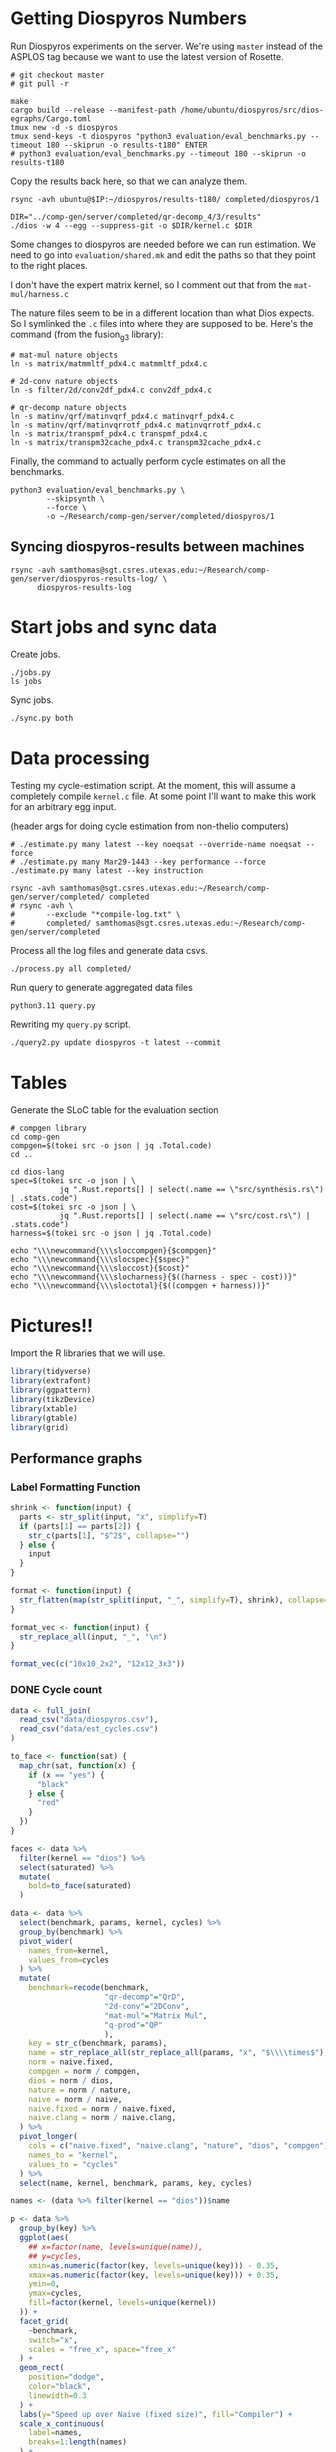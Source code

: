 * Getting Diospyros Numbers

Run Diospyros experiments on the server. We're using =master= instead of the ASPLOS tag because we want to use the latest version of Rosette.

#+begin_src async-shell :dir (ec2/tramp "exp" "diospyros") :results none :name dios
# git checkout master
# git pull -r

make
cargo build --release --manifest-path /home/ubuntu/diospyros/src/dios-egraphs/Cargo.toml
tmux new -d -s diospyros
tmux send-keys -t diospyros "python3 evaluation/eval_benchmarks.py --timeout 180 --skiprun -o results-t180" ENTER
# python3 evaluation/eval_benchmarks.py --timeout 180 --skiprun -o results-t180
#+end_src

Copy the results back here, so that we can analyze them.

#+begin_src async-shell :dir (sgt/dir "server") :var IP=(ec2/get-ip "exp") :results none :name dios
rsync -avh ubuntu@$IP:~/diospyros/results-t180/ completed/diospyros/1
#+end_src

#+header: :dir (ec2/tramp "exp" "custom-diospyros")
#+begin_src async-shell :results none :name dios
DIR="../comp-gen/server/completed/qr-decomp_4/3/results"
./dios -w 4 --egg --suppress-git -o $DIR/kernel.c $DIR
#+end_src

Some changes to diospyros are needed before we can run estimation. We need to go into =evaluation/shared.mk= and edit the paths so that they point to the right places.

I don't have the expert matrix kernel, so I comment out that from the =mat-mul/harness.c=

The nature files seem to be in a different location than what Dios expects. So I symlinked the =.c= files into where they are supposed to be. Here's the command (from the fusion_g3 library):

#+begin_src async-shell :name dios :dir ~/Research/xtensa/fusiong3_library
# mat-mul nature objects
ln -s matrix/matmmltf_pdx4.c matmmltf_pdx4.c

# 2d-conv nature objects
ln -s filter/2d/conv2df_pdx4.c conv2df_pdx4.c

# qr-decomp nature objects
ln -s matinv/qrf/matinvqrf_pdx4.c matinvqrf_pdx4.c
ln -s matinv/qrf/matinvqrrotf_pdx4.c matinvqrrotf_pdx4.c
ln -s matrix/transpmf_pdx4.c transpmf_pdx4.c
ln -s matrix/transpm32cache_pdx4.c transpm32cache_pdx4.c
#+end_src

Finally, the command to actually perform cycle estimates on all the benchmarks.

#+header: :dir (sgt/dir ".." "cucapra-diospyros")
#+begin_src async-shell :name dios :results none
python3 evaluation/eval_benchmarks.py \
        --skipsynth \
        --force \
        -o ~/Research/comp-gen/server/completed/diospyros/1
#+end_src

** Syncing diospyros-results between machines

#+begin_src async-shell :name dios :dir (sgt/dir "server") :results none
rsync -avh samthomas@sgt.csres.utexas.edu:~/Research/comp-gen/server/diospyros-results-log/ \
      diospyros-results-log
#+end_src

* Start jobs and sync data

Create jobs.

#+begin_src async-shell :dir (sgt/dir "server") :results none :name sync
./jobs.py
ls jobs
#+end_src

Sync jobs.

#+begin_src async-shell :dir (sgt/dir "server") :results none :name sync
./sync.py both
#+end_src

* Data processing
:PROPERTIES:
:header-args:async-shell: :dir (sgt/dir "server") :results none
:END:

Testing my cycle-estimation script. At the moment, this will assume a completely compile =kernel.c= file. At some point I'll want to make this work for an arbitrary egg input.

(header args for doing cycle estimation from non-thelio computers)

#+header: :dir (sgt/dir "server")
#+begin_src async-shell :name estimation
# ./estimate.py many latest --key noeqsat --override-name noeqsat --force
# ./estimate.py many Mar29-1443 --key performance --force
./estimate.py many latest --key instruction
#+end_src

#+begin_src async-shell :name sync
rsync -avh samthomas@sgt.csres.utexas.edu:~/Research/comp-gen/server/completed/ completed
# rsync -avh \
#       --exclude "*compile-log.txt" \
#       completed/ samthomas@sgt.csres.utexas.edu:~/Research/comp-gen/server/completed
#+end_src

Process all the log files and generate data csvs.

#+begin_src async-shell :name processed
./process.py all completed/
#+end_src

Run query to generate aggregated data files

#+begin_src async-shell :name query
python3.11 query.py
#+end_src

Rewriting my =query.py= script.

#+begin_src async-shell :name query
./query2.py update diospyros -t latest --commit
#+end_src

* Tables

Generate the SLoC table for the evaluation section

#+begin_src async-shell :dir (sgt/dir) :results none :ansi t
# compgen library
cd comp-gen
compgen=$(tokei src -o json | jq .Total.code)
cd ..

cd dios-lang
spec=$(tokei src -o json | \
           jq ".Rust.reports[] | select(.name == \"src/synthesis.rs\") | .stats.code")
cost=$(tokei src -o json | \
           jq ".Rust.reports[] | select(.name == \"src/cost.rs\") | .stats.code")
harness=$(tokei src -o json | jq .Total.code)

echo "\\\newcommand{\\\sloccompgen}{$compgen}"
echo "\\\newcommand{\\\slocspec}{$spec}"
echo "\\\newcommand{\\\sloccost}{$cost}"
echo "\\\newcommand{\\\slocharness}{$((harness - spec - cost))}"
echo "\\\newcommand{\\\sloctotal}{$((compgen + harness))}"
#+end_src

* Pictures!!
:PROPERTIES:
:header-args:R: :session cycest :colnames yes
:END:

Import the R libraries that we will use.

#+begin_src R :results none
library(tidyverse)
library(extrafont)
library(ggpattern)
library(tikzDevice)
library(xtable)
library(gtable)
library(grid)
#+end_src

** Performance graphs

*** Label Formatting Function

#+begin_src R
shrink <- function(input) {
  parts <- str_split(input, "x", simplify=T)
  if (parts[1] == parts[2]) {
    str_c(parts[1], "$^2$", collapse="")
  } else {
    input
  }
}

format <- function(input) {
  str_flatten(map(str_split(input, "_", simplify=T), shrink), collapse="\n")
}

format_vec <- function(input) {
  str_replace_all(input, "_", "\n")
}

format_vec(c("10x10_2x2", "12x12_3x3"))
#+end_src

#+RESULTS:
|     x |
|-------|
| 10x10 |
|   2x2 |
| 12x12 |
|   3x3 |

*** DONE Cycle count
CLOSED: [2023-03-29 Wed 10:03]
:LOGBOOK:
- State "DONE"       from "WAITING"    [2023-03-29 Wed 10:03]
:END:

#+header: :width 650 :height 300

#+header: :width 6.85 :height 2.85
#+begin_src R :results graphics output file :file cycles-performance.tikz
data <- full_join(
  read_csv("data/diospyros.csv"),
  read_csv("data/est_cycles.csv")
)

to_face <- function(sat) {
  map_chr(sat, function(x) {
    if (x == "yes") {
      "black"
    } else {
      "red"
    }  
  })
}

faces <- data %>%
  filter(kernel == "dios") %>%
  select(saturated) %>%
  mutate(
    bold=to_face(saturated)
  )

data <- data %>%
  select(benchmark, params, kernel, cycles) %>%
  group_by(benchmark) %>%
  pivot_wider(
    names_from=kernel,
    values_from=cycles
  ) %>%
  mutate(
    benchmark=recode(benchmark,
                     "qr-decomp"="QrD",
                     "2d-conv"="2DConv",
                     "mat-mul"="Matrix Mul",
                     "q-prod"="QP"
                     ),
    key = str_c(benchmark, params),
    name = str_replace_all(str_replace_all(params, "x", "$\\\\times$"), "_", "\n"),
    norm = naive.fixed,
    compgen = norm / compgen,
    dios = norm / dios,
    nature = norm / nature,
    naive = norm / naive,
    naive.fixed = norm / naive.fixed,
    naive.clang = norm / naive.clang,
  ) %>%
  pivot_longer(
    cols = c("naive.fixed", "naive.clang", "nature", "dios", "compgen"),
    names_to = "kernel",
    values_to = "cycles"
  ) %>%
  select(name, kernel, benchmark, params, key, cycles)

names <- (data %>% filter(kernel == "dios"))$name

p <- data %>%
  group_by(key) %>%
  ggplot(aes(
    ## x=factor(name, levels=unique(name)),
    ## y=cycles,
    xmin=as.numeric(factor(key, levels=unique(key))) - 0.35,
    xmax=as.numeric(factor(key, levels=unique(key))) + 0.35,
    ymin=0,
    ymax=cycles,
    fill=factor(kernel, levels=unique(kernel))
  )) +
  facet_grid(
    ~benchmark,
    switch="x",
    scales = "free_x", space="free_x"
  ) +
  geom_rect(
    position="dodge",
    color="black",
    linewidth=0.3
  ) +
  labs(y="Speed up over Naive (fixed size)", fill="Compiler") +
  scale_x_continuous(
    label=names,
    breaks=1:length(names)
  ) +
  scale_y_continuous(
    trans="log2",
    breaks=c(1, 4, 16),
    labels=c("1$\\times$", "4$\\times$", "16$\\times$"),
  ) +
  scale_fill_brewer(
    palette = "Paired",
    labels=c(
      "Naive",
      "Naive (vectorized)",
      "Nature",
      "Diospyros",
      "Isaria"
    )
  ) +
  theme_classic() +
  theme(
    axis.title.x = element_blank(),
    axis.title.y = element_text(size=8, face="bold"),

    axis.text.x = element_text(size=5, color="black"),
    axis.text.y = element_text(size=8, color="black"),

    legend.position = "top",
    legend.background = element_blank(),
    legend.text = element_text(size=7, face="bold"),
    legend.title = element_blank(),
    legend.key.size = unit(0.75, "lines"),
    legend.box.spacing = unit(0, "lines"), 
    legend.margin = margin(0, 0, 2, 0),

    panel.background = element_blank(),
    panel.spacing.x = unit(1, "lines"),

    plot.margin = margin(0, 0, 0, 0),

    strip.placement = "outside",
    strip.background = element_blank()
  )

pb <- ggplot_build(p)
pg <- ggplot_gtable(pb)

data2npc <- function(x, panel = 1L, axis = "x") {
  range <- pb$layout$panel_params[[panel]][[paste0(axis,".range")]]
  scales::rescale(c(range, x), c(0,1))[-c(1,2)]
}

major_grid <- sapply(c(-1, 0, 1, 2, 3, 4, 5), data2npc, axis="y")

pg <- gtable_add_grob(
  pg,
  segmentsGrob(x0=0, x1=2, y0=major_grid, y1=major_grid,
               gp=gpar(col=c("gray", "black", "gray", "gray", "gray", "gray", "gray"),
                       lwd=c(0.9, 1, 0.9, 0.9, 0.9, 0.9, 0.9))),
  t=7, b=9,
  l=5, r=11,
  z=0
)

grid.newpage()
grid.draw(pg)
#+end_src

#+RESULTS:
[[file:cycles-performance.tikz]]

#+begin_src R :session cycest
data <- full_join(full_join(
  read_csv("data/stock_cycles.csv"),
  read_csv("data/est_cycles.csv")
  %>% filter(timeout == "180")
  %>% filter(params != "18x18_2x2")
  %>% filter(params != "18x18_3x3")
  %>% filter(params != "18x18_4x4")
  %>% filter(params != "18x18_18x18")
  %>% filter(params != "20x20_20x20")
), read_csv("data/noeqsat.csv"))

data %>% filter(kernel == "nature" | kernel == "compgen") %>%
  select(kernel, benchmark, params, cycles) %>%
  pivot_wider(
    names_from=kernel,
    values_from=cycles
  ) %>%
  mutate(
    speedup=nature / compgen 
  ) %>% summarise(mean = mean(speedup, na.rm = T), n = n())
#+end_src

#+RESULTS:
|             mean |  n |
|------------------+----|
| 3.27463214032345 | 21 |

*** DONE Compilation time
CLOSED: [2023-04-16 Sun 10:04]
:LOGBOOK:
- State "DONE"       from "NEXT"       [2023-04-16 Sun 10:04]
:END:

#+header: :width 13 :height 5  :file compile-times.svg

#+header: :width 3 :height 2 :file compile-times.tikz
#+begin_src R :results graphics file
data <- full_join(
  read_csv("data/diospyros.csv") %>% mutate(compile_time=eqsat_time),
  read_csv("data/est_cycles.csv")
)

# fix the order of params cat var
## data$params <- factor(data$params, levels=unique(data$params))

data <- data %>%
  ##  %>%
  ## filter(greedy == "True") %>%
  ## filter(benchmark == "2d-conv" | benchmark == "mat-mul") %>%
  select(benchmark, params, kernel, compile_time) %>%
  pivot_wider(
    names_from=kernel,
    values_from=compile_time
  ) %>%
  group_by(benchmark) %>%
  mutate(
    benchmark=recode(benchmark,
                     "2d-conv"="2DConv",
                     "mat-mul"="Matrix Mul",
                     "qr-decomp"="QrD",
                     "q-prod"="QP"),
    ## name=str_replace_all(params, "_", "\n")
    ## name=if_else(str_detect(params, "x"), row_number(), params),
    name=row_number()
  ) %>%
  print(n=100) %>%
  pivot_longer(
    cols = c("dios", "compgen"),
    names_to = "kernel",
    values_to = "compile_time"
  )

p <- data %>%
  ggplot(aes(
    x=factor(name, levels=unique(name)),
    y=compile_time,
    fill=factor(kernel, levels=unique(kernel))
  )) +
  facet_grid(
    ~benchmark,
    switch="x",
    scales = "free_x", space="free_x"
  ) +
  geom_col(
    position="dodge",
    color="black",
    width=0.5,
    linewidth=0.3
  ) +
  ## geom_hline(
  ##   yintercept=180,
  ## ) +
  ## coord_cartesian(ylim = c(0, 1000)) +
  ## scale_y_log10() +
  scale_fill_manual(
    values=c("#33a02c", "#fb9a99"),
    labels=c("Diospyros", "Isaria")
  ) +
  scale_y_continuous(expand=c(0, 0)) +
  labs(y="Compile Time", fill="Compiler") +
  theme_classic() +
  theme(
    axis.title.x = element_blank(),
    axis.title.y = element_text(size=8, face="bold"),

    ## axis.text.x = element_text(size=5, color="black"),
    axis.text.x = element_blank(),
    axis.text.y = element_text(size=7, color="black"),

    legend.position = "top",
    legend.background = element_blank(),
    legend.text = element_text(size=7, face="bold"),
    legend.title = element_blank(),
    legend.key.size = unit(0.75, "lines"),
    legend.box.spacing = unit(0, "lines"), 
    legend.margin = margin(0, 0, 2, 0),

    panel.background = element_blank(),
    panel.spacing.x = unit(0.5, "lines"),

    strip.placement = "outside",
    strip.text.x = element_text(size=6, face="bold"),
    strip.background = element_blank(),
  )

pb <- ggplot_build(p)
pg <- ggplot_gtable(pb)

data2npc <- function(x, panel = 1L, axis = "x") {
  range <- pb$layout$panel_params[[panel]][[paste0(axis,".range")]]
  scales::rescale(c(range, x), c(0,1))[-c(1,2)]
}

major_grid <- sapply(c(0, 150, 180, 300, 450, 600, 750, 900, 1050), data2npc, axis="y")

pg <- gtable_add_grob(
  pg,
  segmentsGrob(x0=0, x1=2, y0=major_grid, y1=major_grid,
               gp=gpar(col=c("gray", "gray", "black", "gray",
                             "gray", "gray", "gray", "gray", "gray"),
                       lwd=c(0.9, 0.1, 1, 0.9, 0.1, 0.9, 0.1, 0.9, 0.1))),
  t=7, b=9,
  l=5, r=11,
  z=0
)

grid.newpage()
grid.draw(pg)
#+end_src

#+RESULTS:
[[file:compile-times.tikz]]

*** Memory Usage

#+header: :width 13 :height 5
#+begin_src R :results graphics file :file memory-performance.svg
data <- full_join(
  read_csv("data/stock_cycles.csv"),
  read_csv("data/est_cycles.csv")
  ## comment
)

data$params <- factor(data$params, levels=unique(data$params))

data <- data %>%
  ##  %>%
  ## filter(greedy == "True") %>%
  filter(benchmark == "2d-conv" | benchmark == "mat-mul") %>%
  filter(kernel == "dios" | kernel == "compgen") %>%
  select(benchmark, params, kernel, max_ram_used) %>%
  group_by(benchmark) %>%
  pivot_wider(
    names_from=kernel,
    values_from=max_ram_used
  ) %>%
  ## mutate(
  ##   compgen = compgen / dios,
  ##   dios = dios / dios,
  ## ) %>%
  pivot_longer(
    cols = c("dios", "compgen"),
    names_to = "kernel",
    values_to = "memory"
  ) %>%
  print()

data %>%
  ggplot(aes(
    x=params,
    y=memory,
    fill=kernel
  )) +
  facet_wrap(~benchmark, strip.position = "bottom", scales = "free_x") +
  geom_bar(position="dodge", stat="identity", color="black") +
  ## ylim(0, 1.5) +
  ## scale_fill_discrete(labels=c("Compgen", "Stock Dios")) +
  labs(y="Max Memory Used (GiB)", fill="Compiler") +
  ## scale_y_log10() +
  theme_minimal() +
  theme(
    axis.text.x = element_text(angle = 45, vjust = 0.9, hjust=1),
    axis.title.x = element_blank(),
    legend.position = c(0.15, 0.9),
    legend.background = element_rect(fill = "white"),
    text = element_text(size=12, face="bold")
  ) +
  scale_fill_brewer(palette = "Set2")
#+end_src

#+RESULTS:
[[file:memory-performance.svg]]

*** Equality Saturation Ablation

Actually use 11 as the width
#+header: :width 9 :height 4
#+begin_src R :results graphics file :file noeqsat.svg
data <- full_join(full_join(
  read_csv("data/stock_cycles.csv"),
  read_csv("data/est_cycles.csv")
), read_csv("data/noeqsat.csv"))

data <- data %>%
  filter(benchmark == "2d-conv") %>%
  print(n=100) %>%
  select(benchmark, params, kernel, cycles) %>%
  group_by(benchmark) %>%
  pivot_wider(
    names_from=kernel,
    values_from=cycles
  ) %>%
  mutate(
    name = str_c(str_replace_all(params, "_", "\n")),
    norm = noeqsat,
    compgen = norm / compgen,
    dios = norm / dios,
    nature = norm / nature,
    noeqsat = norm / noeqsat,
    naive = norm / naive,
    naive.fixed = norm / naive.fixed,
    naive.clang = norm / naive.clang
  ) %>%
  pivot_longer(
    cols = c("dios", "compgen", "noeqsat"),
    names_to = "kernel",
    values_to = "cycles"
  ) %>%
  select(name, kernel, cycles) %>%
  print(n=60)

data %>%
  ggplot(aes(
    xmin=as.numeric(factor(name, levels=unique(name))) - 0.35,
    xmax=as.numeric(factor(name, levels=unique(name))) + 0.35,
    ymin=0,
    ymax=cycles,
    fill=factor(kernel, levels=unique(kernel))
  )) +
  geom_rect(
    position="dodge",
    color="black",
  ) +
  ## geom_hline(yintercept=1, linetype="solid", color="black") +
  labs(x="2d-conv", y="Speed up over No Equality Saturation", fill="Compiler") +
  scale_x_continuous(
    label=unique(data$name),
    breaks=1:length(unique(data$name))
  ) +
  scale_y_continuous(
    trans="log2",
  ) +
  scale_fill_brewer(
    palette = "Paired",
    ## labels=c(
    ##   "Diospyros",
    ##   "Compgen"
    ## )
  ) +
  theme_minimal() +
  theme(
    ## axis.title.x = element_blank(),
    ## legend.position = c(0.80, 0.77),
    legend.position = "top",
    legend.background = element_rect(fill = "white"),
    text = element_text(size=12, face="bold"),
    panel.spacing.x = unit(0, "lines")
  )
#+end_src

#+RESULTS:
[[file:noeqsat.svg]]

*** Compilation timeout graph

#+header: :width 13 :height 4
#+begin_src R :results graphics file :file compilation_timeout_ablation.svg
data <- full_join(full_join(
  read_csv("data/stock_cycles.csv") %>% mutate(across(max_ram_used, as.character)),
  read_csv("data/est_cycles.csv") %>% mutate(kernel=str_c(kernel, ".", timeout))
), read_csv("data/noeqsat.csv"))

to_face <- function(sat) {
  map_chr(sat, function(x) {
    if (x == "yes") {
      "black"
    } else {
      "red"
    }  
  })
}

faces <- data %>%
  filter(kernel == "dios") %>%
  select(saturated) %>%
  mutate(
    bold=to_face(saturated)
  ) %>%
  print(n=20)

data <- data %>%
  print(n=142) %>%
  ## filter(benchmark == "2d-conv" | benchmark == "mat-mul") %>%
  select(benchmark, params, kernel, cycles) %>%
  group_by(benchmark) %>%
  pivot_wider(
    names_from=kernel,
    values_from=cycles
  ) %>%
  mutate(
    name = str_c(str_replace_all(params, "_", "\n"), "\n", benchmark),
    norm = noeqsat,
    compgen.180 = norm / compgen.180,
    compgen.1800 = norm / compgen.1800,
    dios = norm / dios,
    nature = norm / nature,
    noeqsat = norm / noeqsat,
  ) %>%
  pivot_longer(
    cols = c("noeqsat", "dios", "compgen.180", "compgen.1800"),
    names_to = "kernel",
    values_to = "cycles"
  ) %>%
  select(name, kernel, cycles) %>%
  print(n=60)

data %>%
  ggplot(aes(
    xmin=as.numeric(factor(name, levels=unique(name))) - 0.35,
    xmax=as.numeric(factor(name, levels=unique(name))) + 0.35,
    ymin=0,
    ymax=cycles,
    fill=factor(kernel, levels=unique(kernel))
  )) +
  geom_rect(
    position="dodge",
    color="black",
    ) +
  geom_hline(yintercept=1, linetype="solid", color="black") +
  labs(y="Speed up over Naive (fixed size)", fill="Compiler") +
  scale_x_continuous(
    label=unique(data$name),
    breaks=1:length(unique(data$name))
  ) +
  scale_y_continuous(
    trans="log2"
  ) +
  scale_fill_brewer(
    palette = "Paired",
    ## labels=c(
    ##   "Naive",
    ##   "Naive (vectorized)",
    ##   "Nature",
    ##   "Diospyros",
    ##   "Compgen"
    ## )
  ) +
  theme_minimal() +
  theme(
    axis.title.x = element_blank(),
    ## axis.text.x = element_text(color=faces$bold),
    ## legend.position = c(0.80, 0.77),
    legend.position = "top",
    legend.background = element_rect(fill = "white"),
    text = element_text(size=12, face="bold"),
    panel.spacing.x = unit(0, "lines")
  )
#+end_src

#+RESULTS:
[[file:compilation_timeout_ablation.svg]]

** TODO Pruning

#+header: :width 300 :height 200

#+header: :width 3 :height 2
#+begin_src R :results graphics file :file pruning.tikz
data <- read_csv("data/pruning.csv")
killed_height <- 4500
data %>%
  mutate(
    pattern=killed,
    cycles=if_else(killed, killed_height, cycles),
    params=str_replace_all(params, "_", " ")
  ) %>%
  print(n=10) %>%
  ggplot(aes(
    x=factor(params, levels=unique(params)),
    y=cycles,
    fill=pruning,
    pattern=pattern
  )) +
  geom_col_pattern(
    position="dodge",
    width=0.5,
    color="black",
    pattern_color="black",
    pattern_spacing=0.05,
    pattern_density=0.35,
  ) +
  geom_hline(
    yintercept=killed_height,
    color="red"
  ) +
  scale_fill_manual(
    values=c("#eeeeee", "#fb9a99"),
    labels=c("No Pruning", "Pruning")
  ) +
  scale_pattern_manual(
    values=c("none", "stripe"),
  ) +
  labs(
    x="2d-conv Params",
    y="Cost",
    fill="Pruning"
  ) +
  guides(pattern="none", fill=guide_legend(override.aes = list(pattern="none"))) +
  theme_minimal() +
  theme(
    axis.title.x = element_text(size=7, face="bold"),
    axis.title.y = element_text(size=8, face="bold"),

    axis.text.x = element_text(size=5),
    axis.text.y = element_text(size=7),

    legend.position = "top",
    legend.background = element_blank(),
    legend.text = element_text(size=7, face="bold"),
    legend.title = element_blank(),
    legend.key.size = unit(0.75, "lines"),
    legend.box.spacing = unit(0, "lines"), 
    legend.margin = margin(0, 0, 2, 0),
  )
#+end_src

#+RESULTS:
[[file:pruning.tikz]]

** Ruleset ablation

#+header: :width 11 :height 4

#+header: :width 3 :height 2
#+begin_src R :results graphics file :file ruleset-ablation.tikz
data <- read_csv("data/ruleset_ablation.csv") %>% select(-index)
noeqsat <- read_csv("data/noeqsat.csv") %>%
  mutate(ruleset=0, noeqsat=cycles) %>%
  select(-c(kernel, correct, cycles, ruleset)) %>%
  filter(benchmark == "2d-conv")

data <- left_join(
  data,
  noeqsat,
  by=c("benchmark", "params"),
)

data <- data %>%
  select(benchmark, params, exp, ruleset, cycles, cost, noeqsat) %>%
  mutate(
    name=str_c(str_replace_all(params, "_", "\n")),
  ) %>%
  group_by(params) %>%
  filter(ruleset > 0) %>%
  filter(ruleset != 43200) %>%
  filter(ruleset != 86400) %>%
  print(n=10) %>%
  mutate(
    # calculate speedup against the second item in every group
    across(cycles:cost, ~ .[1] / .)
    ## cycles=noeqsat / cycles
    ## across(cycles:cost, ~ .[3] / .)
  ) %>% print(n=10)

data %>%
  ggplot(aes(
    ## x=names,
    ## y=cycles,
    xmin=as.numeric(factor(name, levels=unique(name))) - 0.35,
    xmax=as.numeric(factor(name, levels=unique(name))) + 0.35,
    ymin=0, ymax=cycles,
    fill=factor(ruleset)
  )) +
  geom_rect(
    position="dodge",
    color="black"
  ) +
  geom_hline(yintercept=1, linetype="solid", color="black") +
  scale_x_continuous(
    label=unique(data$name),
    breaks=1:length(unique(data$name))
  ) +
  scale_fill_brewer(
    palette = "YlOrBr",
  ) +
  labs(fill="Timeout", y="Speedup Cycles", x="2d-conv Params") +
  theme_minimal() +
  theme(
    axis.title.x = element_text(size=7, face="bold"),
    axis.title.y = element_text(size=8, face="bold"),

    axis.text.x = element_text(size=5),
    axis.text.y = element_text(size=7),

    legend.position = "top",
    legend.background = element_blank(),
    legend.text = element_text(size=7),
    legend.title = element_text(size=7, face="bold"),
    legend.key.size = unit(0.75, "lines"),
    legend.box.spacing = unit(0, "lines"), 
    legend.margin = margin(0, 0, 2, 0),
  )
#+end_src

#+RESULTS:
[[file:ruleset-ablation.tikz]]

** Instruction Ablation

#+header: :file instruction.tex

#+header: :results output 

#+begin_src R 
data <- read_csv("data/instruction.csv", show_col_types=F, progress=F) %>%
  filter(benchmark == "qr-decomp") %>%
  mutate(
    muls=if_else(rules == "muls" | rules == "ruleset", "MULS", "No MULS"),
    mulsgn=if_else(rules == "mulsgn" | rules == "ruleset", "MulSgn", "No MulSgn"),
    speedup=round(1229 / cycles, 2)*100,
    show=if_else(speedup >= 100, str_c("+", speedup-100, "%"), str_c("-", 100-speedup, "%"))
  ) %>%
  select(muls, mulsgn, show) %>%
  print(n=10) %>%
  pivot_wider(names_from=c(muls), values_from=show) %>%
  mutate(` `=mulsgn) %>%
  select(` `, `MULS`, `No MULS`)

## print(xtable(
##   data,
##   caption=str_c(
##     "Cycle estimates for QR-Decomp for all",
##     " combinations of including MAC and MULS instructions."
##   )), include.rownames=FALSE)
#+end_src

#+RESULTS:
|           | MULS | No MULS |
|-----------+------+---------|
| MulSgn    |  +2% |     +0% |
| No MulSgn |  +2% |     +0% |

** TODO Greedy Cost Works

The data here is wrong I think. Fix the data

#+begin_src R :results graphics file :file greedy_cost.svg
data <- read.csv("data/greedy_cost_works.csv")

# fix the order of the df in place
data$params <- factor(data$params, levels=rev(unique(data$params)))

data %>%
  filter(benchmark == "2d-conv") %>%
  ggplot(aes(fill=costfn, x=params, y=egraph_cost)) +
  geom_bar(position="dodge", stat="identity", color="black") +
  ## geom_text(
  ##   aes(label=round(egraph_cost)),
  ##   color="black",
  ##   size=3.5,
  ##   position=position_dodge(0.9)) +
  labs(x="Params", y="EGraph Cost", fill="Cost Function") +
  coord_flip() + theme_minimal() +
  theme(
    legend.position = c(0.80, 0.90),
    legend.background = element_rect(fill = "white"),
    text = element_text(size=16, face="bold")
  )
  ## theme(axis.text.x = element_text(angle = 45, vjust = 0.9, hjust=1))
#+end_src

#+RESULTS:
[[file:greedy_cost.svg]]

** Backoff scheduler doesn't work

#+begin_src R :results graphics file :file scheduler-backoff.svg
data <- read.csv("~/Research/comp-gen/server/completed/2d-conv_3x3_3x3/20/data.csv")

data %>%
  filter(name == "nodes" | name == "cost" & iteration != "report") %>%
  pivot_wider(
    names_from = name,
    values_from = value
  ) %>%
  mutate(
    cost = as.numeric(cost),
    nodes = as.numeric(nodes),
  ) %>%
  ggplot(aes(
    x=log10(nodes),
    y=cost/max(cost)
  )) +
  geom_path(linewidth=1.5) + geom_point(size=2) +
  ylim(0, 1) +
  theme_minimal() + theme(
    legend.position = c(0.85, 0.9),
    legend.background = element_rect(fill = "white"),
    text = element_text(size=16, face="bold")
  )
#+end_src

#+RESULTS:
[[file:scheduler-backoff.svg]]

#+begin_src R :results graphics file :file scheduler-backoff-cost.svg
data <- read.csv("data/backoff_cost.csv")

data %>%
  filter(benchmark == "2d-conv") %>%
  filter(params == "3x3_2x2") %>%
  ggplot(aes(
    x=iteration,
    y=value)) +
  geom_path() +
  theme_minimal() + theme(
    legend.position = c(0.85, 0.9),
    legend.background = element_rect(fill = "white"),
    text = element_text(size=16, face="bold")
  )
  
  ## filter(name == "nodes" | name == "cost" & iteration != "report") %>%
  ## pivot_wider(
  ##   names_from = name,
  ##   values_from = value
  ## ) %>%
  ## mutate(
  ##   cost = as.numeric(cost),
  ##   nodes = as.numeric(nodes),
  ## ) %>%
  ## ggplot(aes(
  ##   x=log10(nodes),
  ##   y=cost/max(cost)
  ## )) +
  ## geom_path(linewidth=1.5) + geom_point(size=2) +
  ## ylim(0, 1) +
#+end_src

#+RESULTS:
[[file:scheduler-backoff-cost.svg]]

** Misc

#+begin_src R :results graphics file :file iter_cost.svg
data <- read.csv("data/2d-conv-3x3_3x3_iter.csv")

data %>%
  group_by(pruning) %>%
  mutate(cost = cost / max(cost)) %>%
  ggplot(aes(x=index, y=cost, group=pruning, color=pruning)) +
  geom_line() + geom_point() +
  theme_minimal() +
  labs(x="Iteration", y="Cost / max(Cost)", color="Cost Function") +
  theme(
    legend.position = c(0.80, 0.90),
    legend.background = element_rect(fill = "white"),
    text = element_text(size=16, face="bold")
  )
#+end_src

#+RESULTS:
[[file:iter_cost.svg]]

* Overview Example

For exposition purposes, we want to explain /why/ these large ruleset blow up the graph. Ideally we want to find a particular rule that does this.

#+header: :dir (ec2/tramp "overview" "comp-gen")
#+begin_src async-shell :results none :name overview
export compgen_bin="cargo run --release --manifest-path=$(realpath dios-lang/Cargo.toml)"
export dios_bin=$(realpath ../custom-diospyros/dios)
export dios_example_bin=$(realpath ../custom-diospyros/dios-example-gen)

cd server/overview/
time ./run.sh
#+end_src

* Copy Images to paper

#+begin_src async-shell :results none
DEST=$(realpath ~/Research/comp-gen-paper/figures)
# for f in $(echo compile-times.svg); do
#     echo "Exporting $f to $DEST/${f%.*}.pdf"
#     inkscape $f --export-filename="$DEST/${f%.*}.pdf"
# done

# function g() {
#     while read -d \0 event; do
#         echo ${event}
#         cp $event "$DEST/$(basename $event .tikz).tex"
#         # if [ "${event#*.}" = "tikz" ]; then
#         #     echo "Exporting $event to $DEST/$(basename $event .tikz).tex"
#         # fi
#     done
# }

# while true; do
#     for f in $(echo *.tikz *.tex); do
#         echo "Exporting $f to $DEST/${f%.*}.tex"
#         cp $f "$DEST/${f%.*}.tex"
#         make -C $DEST/.. single
#     done
#     sleep 2
# done

inotifywait --monitor --format "%f" \
--event modify,create ./ \
| while read f; do
    if [ "${f#*.}" = "tikz" ]; then
        echo "Exporting $f to $DEST/$(basename $f .tikz).tex"
        cp "$f" "$DEST/$(basename $f .tikz).tex"
    fi
done
#+end_src

* Debugging

#+header: :dir (sgt/dir "server" "test")
#+begin_src async-shell :name test :results none
ROOT="/home/samthomas/Research/xtensa/RI-2021.8-linux/XtensaTools/bin"

$ROOT/xt-clang++ -std=c++11 -mlongcalls \
                 -O3 -LNO:simd -LNO:simd_v -fvectorize -mtext-section-literals \
                 -DXCHAL_HAVE_FUSIONG_SP_VFPU=1 \
                 kernel.c -S

$ROOT/xt-clang++ -std=c++11 -mlongcalls \
                 -O3 -LNO:simd -fvectorize -mtext-section-literals \
                 -DXCHAL_HAVE_FUSIONG_SP_VFPU=1 \
                 kernel.c harness.c -o run.o

$ROOT/xt-run --client_commands='trace --level=0 trace.out' run.o
#+end_src

#+header: :dir (sgt/dir "server")
#+begin_src async-shell :name test
EXP="diospyros-results-log/2d-conv/3x3_3x3_4r"
make -C ~/Research/diospyros dios
~/Research/diospyros/dios -w 4 --egg --suppress-git -o $EXP/kernel.c $EXP
cp harnesses/utils.h $EXP
cp harnesses/2d-conv.c $EXP/harness.c
./estimate.py single --force --results "." --name 2d-conv --params 3x3_3x3 $EXP
#+end_src

#+begin_src async-shell :name test :dir (sgt/dir "server") :results none
DIR=completed/mat-mul_8x8_8x8/20
# ~/Research/diospyros/dios -w 4 --egg --suppress-git \
#                           -o $DIR/results/kernel.c \
#                           $DIR/results
# ./estimate.py single $DIR --debug --force
./correlate.py $DIR/results/kernel.s $DIR/results/kernel.c
#+end_src

Debug a job by running it locally

#+begin_src async-shell :dir (sgt/dir "server") :results none :name debug :ansi t
export compgen_bin="cargo run --release --manifest-path=$(realpath ../dios-lang/Cargo.toml)"
export dios_bin=$(realpath ../../diospyros/dios)
export dios_example_bin=$(realpath ../../diospyros/dios-example-gen)

DIR="jobs/Apr17-1729-synthesis-60000-0"
cd $DIR
./run.sh

# cd ../..
# ./estimate.py single $DIR --debug --force
# ./correlate.py $DIR/results/kernel.s $DIR/results/kernel.c
#+end_src

Debugging why our synthesizer doesn't generate rules like =(sqrt 1) <-> 1=

#+begin_src async-shell :dir (sgt/dir) :results none :ansi t
RUST_LOG=info,egg=info,z3=off cargo run --release --manifest-path=dios-lang/Cargo.toml -- \
      synth server/test/out.json --config server/synthesis/debug.json
#+end_src

* Potential Names

Chourmas

Equality saturation, synthesis, closure, DSP, vector

Ekastos (each, every, in greek) ἕκᾰστος
